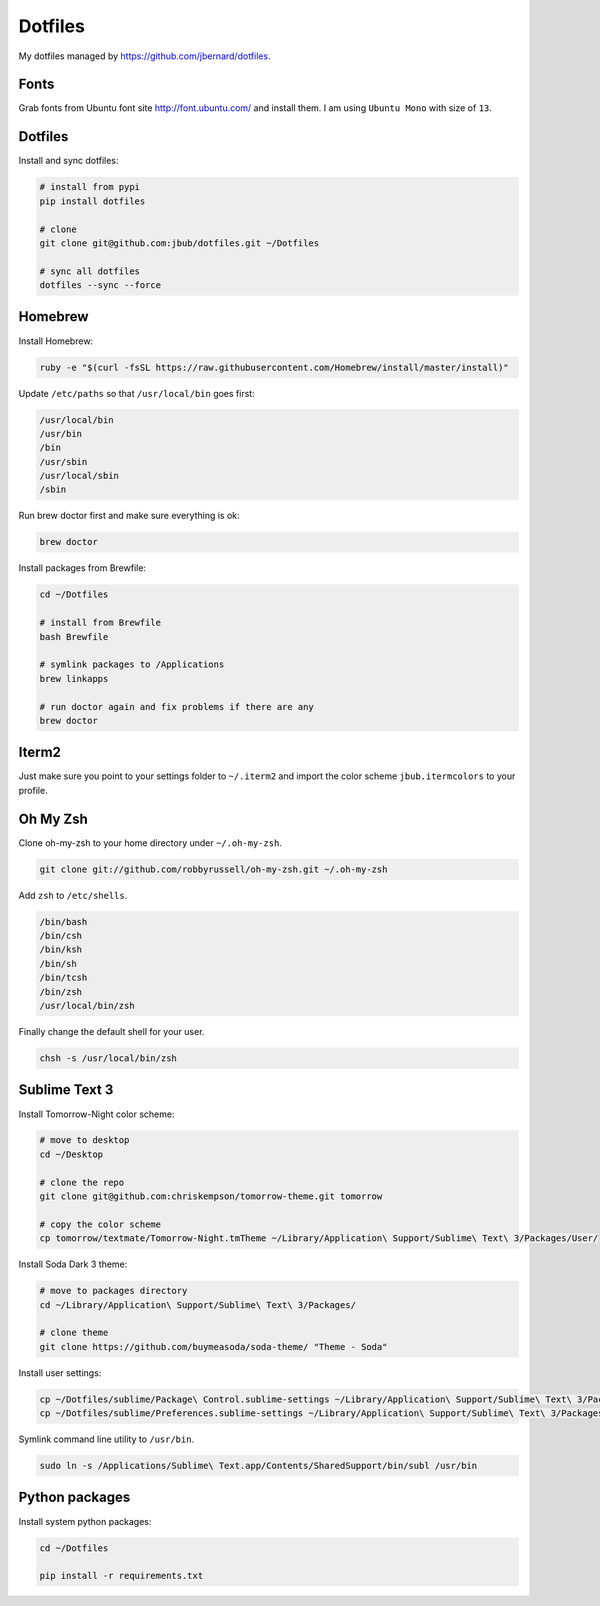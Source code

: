 Dotfiles
========

.. image:: https://requires.io/github/jbub/dotfiles/requirements.png?branch=master
     :target: https://requires.io/github/jbub/dotfiles/requirements/?branch=master
     :alt: Requirements Status

My dotfiles managed by https://github.com/jbernard/dotfiles.

Fonts
-----

Grab fonts from Ubuntu font site http://font.ubuntu.com/ and install them.
I am using ``Ubuntu Mono`` with size of ``13``.

Dotfiles
--------

Install and sync dotfiles:

.. code-block:: bash

    # install from pypi
    pip install dotfiles

    # clone
    git clone git@github.com:jbub/dotfiles.git ~/Dotfiles

    # sync all dotfiles
    dotfiles --sync --force

Homebrew
--------

Install Homebrew:

.. code-block:: bash

    ruby -e "$(curl -fsSL https://raw.githubusercontent.com/Homebrew/install/master/install)"

Update ``/etc/paths`` so that ``/usr/local/bin`` goes first:

.. code-block:: bash

    /usr/local/bin
    /usr/bin
    /bin
    /usr/sbin
    /usr/local/sbin
    /sbin

Run brew doctor first and make sure everything is ok:

.. code-block:: bash

    brew doctor

Install packages from Brewfile:

.. code-block:: bash

    cd ~/Dotfiles

    # install from Brewfile
    bash Brewfile

    # symlink packages to /Applications
    brew linkapps

    # run doctor again and fix problems if there are any
    brew doctor

Iterm2
------

Just make sure you point to your settings folder to ``~/.iterm2`` and import the color scheme ``jbub.itermcolors`` to your profile.

Oh My Zsh
---------

Clone oh-my-zsh to your home directory under ``~/.oh-my-zsh``.

.. code-block:: bash

    git clone git://github.com/robbyrussell/oh-my-zsh.git ~/.oh-my-zsh

Add ``zsh`` to ``/etc/shells``.

.. code-block:: bash

    /bin/bash
    /bin/csh
    /bin/ksh
    /bin/sh
    /bin/tcsh
    /bin/zsh
    /usr/local/bin/zsh

Finally change the default shell for your user.

.. code-block:: bash

    chsh -s /usr/local/bin/zsh

Sublime Text 3
--------------

Install Tomorrow-Night color scheme:

.. code-block:: bash

    # move to desktop
    cd ~/Desktop

    # clone the repo
    git clone git@github.com:chriskempson/tomorrow-theme.git tomorrow

    # copy the color scheme
    cp tomorrow/textmate/Tomorrow-Night.tmTheme ~/Library/Application\ Support/Sublime\ Text\ 3/Packages/User/

Install Soda Dark 3 theme:

.. code-block:: bash

    # move to packages directory
    cd ~/Library/Application\ Support/Sublime\ Text\ 3/Packages/

    # clone theme
    git clone https://github.com/buymeasoda/soda-theme/ "Theme - Soda"

Install user settings:

.. code-block:: bash

    cp ~/Dotfiles/sublime/Package\ Control.sublime-settings ~/Library/Application\ Support/Sublime\ Text\ 3/Packages/User/
    cp ~/Dotfiles/sublime/Preferences.sublime-settings ~/Library/Application\ Support/Sublime\ Text\ 3/Packages/User/

Symlink command line utility to ``/usr/bin``.

.. code-block:: bash

    sudo ln -s /Applications/Sublime\ Text.app/Contents/SharedSupport/bin/subl /usr/bin

Python packages
---------------

Install system python packages:

.. code-block:: bash

    cd ~/Dotfiles

    pip install -r requirements.txt

